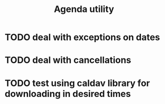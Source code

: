 #+TITLE:  Agenda utility

* TODO deal with exceptions on dates
* TODO deal with cancellations
* TODO test using caldav library for downloading in desired times

